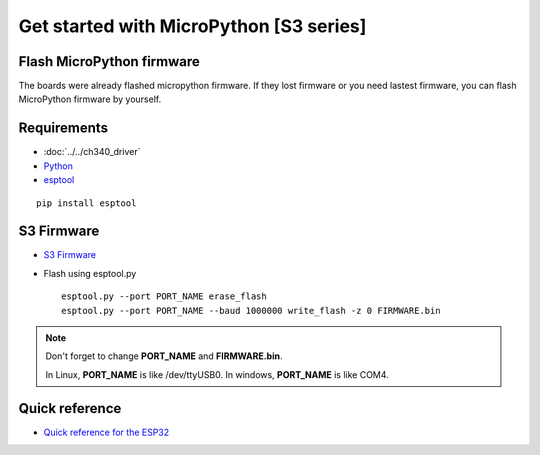 Get started with MicroPython [S3 series]
=======================================================

Flash MicroPython firmware
----------------------------

The boards were already flashed micropython firmware.
If they lost firmware or you need lastest firmware, 
you can flash MicroPython firmware by yourself.

Requirements
---------------

* :doc:`../../ch340_driver`
* `Python <https://www.python.org/downloads/>`_
* `esptool <https://github.com/espressif/esptool>`_ 
    
.. highlight:: bash

::

      pip install esptool
      
S3 Firmware
------------------

* `S3 Firmware <https://micropython.org/download/>`_
  



* Flash using esptool.py

  .. highlight:: bash

  ::

    esptool.py --port PORT_NAME erase_flash
    esptool.py --port PORT_NAME --baud 1000000 write_flash -z 0 FIRMWARE.bin

.. note::  
  Don't forget to change **PORT_NAME** and **FIRMWARE.bin**.
  
  In Linux, **PORT_NAME** is like /dev/ttyUSB0.
  In windows, **PORT_NAME** is like COM4.


Quick reference
-------------------------
* `Quick reference for the ESP32 <https://docs.micropython.org/en/latest/esp32/quickref.html>`_
  


